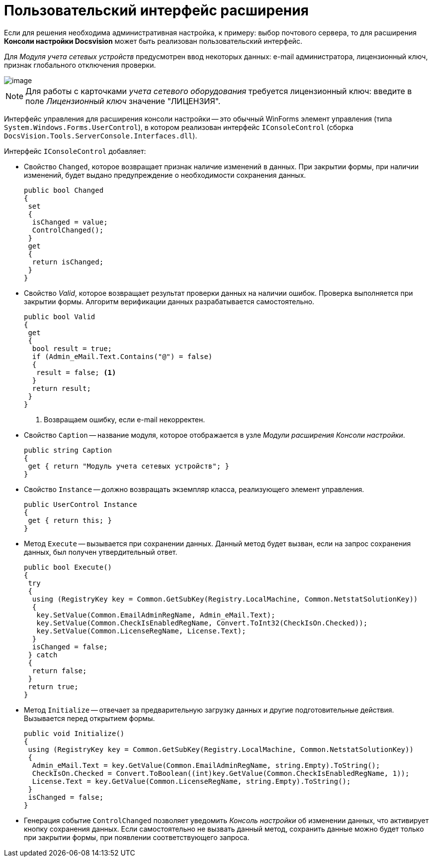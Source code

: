 = Пользовательский интерфейс расширения

Если для решения необходима административная настройка, к примеру: выбор почтового сервера, то для расширения *Консоли настройки Docsvision* может быть реализован пользовательский интерфейс.

Для _Модуля учета сетевых устройств_ предусмотрен ввод некоторых данных: e-mail администратора, лицензионный ключ, признак глобального отключения проверки.

image::ROOT:server-console.png[image]

[NOTE]
====
Для работы с карточками _учета сетевого оборудования_ требуется лицензионный ключ: введите в поле _Лицензионный ключ_ значение "ЛИЦЕНЗИЯ".
====

Интерфейс управления для расширения консоли настройки -- это обычный WinForms элемент управления (типа `System.Windows.Forms.UserControl`), в котором реализован интерфейс `IConsoleControl` (сборка `DocsVision.Tools.ServerConsole.Interfaces.dll`).

.Интерфейс `IConsoleControl` добавляет:
* Свойство `Changed`, которое возвращает признак наличие изменений в данных. При закрытии формы, при наличии изменений, будет выдано предупреждение о необходимости сохранения данных.
+
[source,csharp]
----
public bool Changed
{
 set
 {
  isChanged = value;
  ControlChanged();
 }
 get
 {
  return isChanged;
 }
}
----
+
* Свойство _Valid_, которое возвращает результат проверки данных на наличии ошибок. Проверка выполняется при закрытии формы. Алгоритм верификации данных разрабатывается самостоятельно.
+
[source,csharp]
----
public bool Valid
{ 
 get
 {
  bool result = true;
  if (Admin_eMail.Text.Contains("@") = false)
  { 
   result = false; <.>
  }
  return result;
 }
}
----
<.> Возвращаем ошибку, если e-mail некорректен.
+
* Свойство `Caption` -- название модуля, которое отображается в узле _Модули расширения_ _Консоли настройки_.
+
[source,csharp]
----
public string Caption
{
 get { return "Модуль учета сетевых устройств"; }
}
----
+
* Свойство `Instance` -- должно возвращать экземпляр класса, реализующего элемент управления.
+
[source,csharp]
----
public UserControl Instance
{
 get { return this; }
}
----
+
* Метод `Execute` -- вызывается при сохранении данных. Данный метод будет вызван, если на запрос сохранения данных, был получен утвердительный ответ.
+
[source,csharp]
----
public bool Execute()
{
 try
 {
  using (RegistryKey key = Common.GetSubKey(Registry.LocalMachine, Common.NetstatSolutionKey))
  {
   key.SetValue(Common.EmailAdminRegName, Admin_eMail.Text);
   key.SetValue(Common.CheckIsEnabledRegName, Convert.ToInt32(CheckIsOn.Checked));
   key.SetValue(Common.LicenseRegName, License.Text);
  }
  isChanged = false;
 } catch
 {
  return false;
 }
 return true;
}
----
+
* Метод `Initialize` -- отвечает за предварительную загрузку данных и другие подготовительные действия. Вызывается перед открытием формы.
+
[source,csharp]
----
public void Initialize()
{
 using (RegistryKey key = Common.GetSubKey(Registry.LocalMachine, Common.NetstatSolutionKey))
 {
  Admin_eMail.Text = key.GetValue(Common.EmailAdminRegName, string.Empty).ToString();
  CheckIsOn.Checked = Convert.ToBoolean((int)key.GetValue(Common.CheckIsEnabledRegName, 1));
  License.Text = key.GetValue(Common.LicenseRegName, string.Empty).ToString();
 }
 isChanged = false;
}
----
+
* Генерация событие `ControlChanged` позволяет уведомить _Консоль настройки_ об изменении данных, что активирует кнопку сохранения данных. Если самостоятельно не вызвать данный метод, сохранить данные можно будет только при закрытии формы, при появлении соответствующего запроса.
